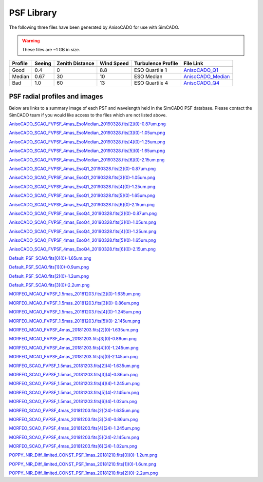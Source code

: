 PSF Library
===========

The following three files have been generated by AnisoCADO for use with SimCADO.

.. warning:: These files are ~1 GB in size.

======= ======= =========== ======= =============== ============================
Profile Seeing  Zenith      Wind    Turbulence      File Link
                Distance    Speed   Profile
------- ------- ----------- ------- --------------- ----------------------------
        arcsec  degree      m/s     Rel Cn2
======= ======= =========== ======= =============== ============================
Good    0.4     0           8.8     ESO Quartile 1  AnisoCADO_Q1_
Median  0.67    30          10      ESO Median      AnisoCADO_Median_
Bad     1.0     60          13      ESO Quartile 4  AnisoCADO_Q4_
======= ======= =========== ======= =============== ============================

.. _AnisoCADO_Q1: https://scopesim.univie.ac.at/InstPkgSvr/psfs/AnisoCADO_SCAO_FVPSF_4mas_EsoQ1_20190328.fits
.. _AnisoCADO_Median: https://scopesim.univie.ac.at/InstPkgSvr/psfs/AnisoCADO_SCAO_FVPSF_4mas_EsoMedian_20190328.fits
.. _AnisoCADO_Q4: https://scopesim.univie.ac.at/InstPkgSvr/psfs/AnisoCADO_SCAO_FVPSF_4mas_EsoQ4_20190328.fits


PSF radial profiles and images
------------------------------

Below are links to a summary image of each PSF and wavelength held in the
SimCADO PSF database. Please contact the SimCADO team if you would like access
to the files which are not listed above.

..
        .. execute_code::
                :hide_code:

                import requests

                url = "https://scopesim.univie.ac.at/InstPkgSvr/psfs/psf_summary/"
                file = "summary.txt"

                response = requests.get(url + file)
                response = response.text.split("\r\n")

                for line in response:
                    print(line.split(".fits")[0])
                    print("`{} <{}{}>.fits`_".format(line, url, line.split(".fits")[0]))


`AnisoCADO_SCAO_FVPSF_4mas_EsoMedian_20190328.fits[2](0)-0.87um.png <https://scopesim.univie.ac.at/InstPkgSvr/psfs/psf_summary/AnisoCADO_SCAO_FVPSF_4mas_EsoMedian_20190328.fits[2](0)-0.87um.png>`_

`AnisoCADO_SCAO_FVPSF_4mas_EsoMedian_20190328.fits[3](0)-1.05um.png <https://scopesim.univie.ac.at/InstPkgSvr/psfs/psf_summary/AnisoCADO_SCAO_FVPSF_4mas_EsoMedian_20190328.fits[3](0)-1.05um.png>`_

`AnisoCADO_SCAO_FVPSF_4mas_EsoMedian_20190328.fits[4](0)-1.25um.png <https://scopesim.univie.ac.at/InstPkgSvr/psfs/psf_summary/AnisoCADO_SCAO_FVPSF_4mas_EsoMedian_20190328.fits[4](0)-1.25um.png>`_

`AnisoCADO_SCAO_FVPSF_4mas_EsoMedian_20190328.fits[5](0)-1.65um.png <https://scopesim.univie.ac.at/InstPkgSvr/psfs/psf_summary/AnisoCADO_SCAO_FVPSF_4mas_EsoMedian_20190328.fits[5](0)-1.65um.png>`_

`AnisoCADO_SCAO_FVPSF_4mas_EsoMedian_20190328.fits[6](0)-2.15um.png <https://scopesim.univie.ac.at/InstPkgSvr/psfs/psf_summary/AnisoCADO_SCAO_FVPSF_4mas_EsoMedian_20190328.fits[6](0)-2.15um.png>`_

`AnisoCADO_SCAO_FVPSF_4mas_EsoQ1_20190328.fits[2](0)-0.87um.png <https://scopesim.univie.ac.at/InstPkgSvr/psfs/psf_summary/AnisoCADO_SCAO_FVPSF_4mas_EsoQ1_20190328.fits[2](0)-0.87um.png>`_

`AnisoCADO_SCAO_FVPSF_4mas_EsoQ1_20190328.fits[3](0)-1.05um.png <https://scopesim.univie.ac.at/InstPkgSvr/psfs/psf_summary/AnisoCADO_SCAO_FVPSF_4mas_EsoQ1_20190328.fits[3](0)-1.05um.png>`_

`AnisoCADO_SCAO_FVPSF_4mas_EsoQ1_20190328.fits[4](0)-1.25um.png <https://scopesim.univie.ac.at/InstPkgSvr/psfs/psf_summary/AnisoCADO_SCAO_FVPSF_4mas_EsoQ1_20190328.fits[4](0)-1.25um.png>`_

`AnisoCADO_SCAO_FVPSF_4mas_EsoQ1_20190328.fits[5](0)-1.65um.png <https://scopesim.univie.ac.at/InstPkgSvr/psfs/psf_summary/AnisoCADO_SCAO_FVPSF_4mas_EsoQ1_20190328.fits[5](0)-1.65um.png>`_

`AnisoCADO_SCAO_FVPSF_4mas_EsoQ1_20190328.fits[6](0)-2.15um.png <https://scopesim.univie.ac.at/InstPkgSvr/psfs/psf_summary/AnisoCADO_SCAO_FVPSF_4mas_EsoQ1_20190328.fits[6](0)-2.15um.png>`_

`AnisoCADO_SCAO_FVPSF_4mas_EsoQ4_20190328.fits[2](0)-0.87um.png <https://scopesim.univie.ac.at/InstPkgSvr/psfs/psf_summary/AnisoCADO_SCAO_FVPSF_4mas_EsoQ4_20190328.fits[2](0)-0.87um.png>`_

`AnisoCADO_SCAO_FVPSF_4mas_EsoQ4_20190328.fits[3](0)-1.05um.png <https://scopesim.univie.ac.at/InstPkgSvr/psfs/psf_summary/AnisoCADO_SCAO_FVPSF_4mas_EsoQ4_20190328.fits[3](0)-1.05um.png>`_

`AnisoCADO_SCAO_FVPSF_4mas_EsoQ4_20190328.fits[4](0)-1.25um.png <https://scopesim.univie.ac.at/InstPkgSvr/psfs/psf_summary/AnisoCADO_SCAO_FVPSF_4mas_EsoQ4_20190328.fits[4](0)-1.25um.png>`_

`AnisoCADO_SCAO_FVPSF_4mas_EsoQ4_20190328.fits[5](0)-1.65um.png <https://scopesim.univie.ac.at/InstPkgSvr/psfs/psf_summary/AnisoCADO_SCAO_FVPSF_4mas_EsoQ4_20190328.fits[5](0)-1.65um.png>`_

`AnisoCADO_SCAO_FVPSF_4mas_EsoQ4_20190328.fits[6](0)-2.15um.png <https://scopesim.univie.ac.at/InstPkgSvr/psfs/psf_summary/AnisoCADO_SCAO_FVPSF_4mas_EsoQ4_20190328.fits[6](0)-2.15um.png>`_

`Default_PSF_SCAO.fits[0](0)-1.65um.png <https://scopesim.univie.ac.at/InstPkgSvr/psfs/psf_summary/Default_PSF_SCAO.fits[0](0)-1.65um.png>`_

`Default_PSF_SCAO.fits[1](0)-0.9um.png <https://scopesim.univie.ac.at/InstPkgSvr/psfs/psf_summary/Default_PSF_SCAO.fits[1](0)-0.9um.png>`_

`Default_PSF_SCAO.fits[2](0)-1.2um.png <https://scopesim.univie.ac.at/InstPkgSvr/psfs/psf_summary/Default_PSF_SCAO.fits[2](0)-1.2um.png>`_

`Default_PSF_SCAO.fits[3](0)-2.2um.png <https://scopesim.univie.ac.at/InstPkgSvr/psfs/psf_summary/Default_PSF_SCAO.fits[3](0)-2.2um.png>`_

`MORFEO_MCAO_FVPSF_1.5mas_20181203.fits[2](0)-1.635um.png <https://scopesim.univie.ac.at/InstPkgSvr/psfs/psf_summary/MORFEO_MCAO_FVPSF_1.5mas_20181203.fits[2](0)-1.635um.png>`_

`MORFEO_MCAO_FVPSF_1.5mas_20181203.fits[3](0)-0.86um.png <https://scopesim.univie.ac.at/InstPkgSvr/psfs/psf_summary/MORFEO_MCAO_FVPSF_1.5mas_20181203.fits[3](0)-0.86um.png>`_

`MORFEO_MCAO_FVPSF_1.5mas_20181203.fits[4](0)-1.245um.png <https://scopesim.univie.ac.at/InstPkgSvr/psfs/psf_summary/MORFEO_MCAO_FVPSF_1.5mas_20181203.fits[4](0)-1.245um.png>`_

`MORFEO_MCAO_FVPSF_1.5mas_20181203.fits[5](0)-2.145um.png <https://scopesim.univie.ac.at/InstPkgSvr/psfs/psf_summary/MORFEO_MCAO_FVPSF_1.5mas_20181203.fits[5](0)-2.145um.png>`_

`MORFEO_MCAO_FVPSF_4mas_20181203.fits[2](0)-1.635um.png <https://scopesim.univie.ac.at/InstPkgSvr/psfs/psf_summary/MORFEO_MCAO_FVPSF_4mas_20181203.fits[2](0)-1.635um.png>`_

`MORFEO_MCAO_FVPSF_4mas_20181203.fits[3](0)-0.86um.png <https://scopesim.univie.ac.at/InstPkgSvr/psfs/psf_summary/MORFEO_MCAO_FVPSF_4mas_20181203.fits[3](0)-0.86um.png>`_

`MORFEO_MCAO_FVPSF_4mas_20181203.fits[4](0)-1.245um.png <https://scopesim.univie.ac.at/InstPkgSvr/psfs/psf_summary/MORFEO_MCAO_FVPSF_4mas_20181203.fits[4](0)-1.245um.png>`_

`MORFEO_MCAO_FVPSF_4mas_20181203.fits[5](0)-2.145um.png <https://scopesim.univie.ac.at/InstPkgSvr/psfs/psf_summary/MORFEO_MCAO_FVPSF_4mas_20181203.fits[5](0)-2.145um.png>`_

`MORFEO_SCAO_FVPSF_1.5mas_20181203.fits[2](4)-1.635um.png <https://scopesim.univie.ac.at/InstPkgSvr/psfs/psf_summary/MORFEO_SCAO_FVPSF_1.5mas_20181203.fits[2](4)-1.635um.png>`_

`MORFEO_SCAO_FVPSF_1.5mas_20181203.fits[3](4)-0.86um.png <https://scopesim.univie.ac.at/InstPkgSvr/psfs/psf_summary/MORFEO_SCAO_FVPSF_1.5mas_20181203.fits[3](4)-0.86um.png>`_

`MORFEO_SCAO_FVPSF_1.5mas_20181203.fits[4](4)-1.245um.png <https://scopesim.univie.ac.at/InstPkgSvr/psfs/psf_summary/MORFEO_SCAO_FVPSF_1.5mas_20181203.fits[4](4)-1.245um.png>`_

`MORFEO_SCAO_FVPSF_1.5mas_20181203.fits[5](4)-2.145um.png <https://scopesim.univie.ac.at/InstPkgSvr/psfs/psf_summary/MORFEO_SCAO_FVPSF_1.5mas_20181203.fits[5](4)-2.145um.png>`_

`MORFEO_SCAO_FVPSF_1.5mas_20181203.fits[6](4)-1.02um.png <https://scopesim.univie.ac.at/InstPkgSvr/psfs/psf_summary/MORFEO_SCAO_FVPSF_1.5mas_20181203.fits[6](4)-1.02um.png>`_

`MORFEO_SCAO_FVPSF_4mas_20181203.fits[2](24)-1.635um.png <https://scopesim.univie.ac.at/InstPkgSvr/psfs/psf_summary/MORFEO_SCAO_FVPSF_4mas_20181203.fits[2](24)-1.635um.png>`_

`MORFEO_SCAO_FVPSF_4mas_20181203.fits[3](24)-0.86um.png <https://scopesim.univie.ac.at/InstPkgSvr/psfs/psf_summary/MORFEO_SCAO_FVPSF_4mas_20181203.fits[3](24)-0.86um.png>`_

`MORFEO_SCAO_FVPSF_4mas_20181203.fits[4](24)-1.245um.png <https://scopesim.univie.ac.at/InstPkgSvr/psfs/psf_summary/MORFEO_SCAO_FVPSF_4mas_20181203.fits[4](24)-1.245um.png>`_

`MORFEO_SCAO_FVPSF_4mas_20181203.fits[5](24)-2.145um.png <https://scopesim.univie.ac.at/InstPkgSvr/psfs/psf_summary/MORFEO_SCAO_FVPSF_4mas_20181203.fits[5](24)-2.145um.png>`_

`MORFEO_SCAO_FVPSF_4mas_20181203.fits[6](24)-1.02um.png <https://scopesim.univie.ac.at/InstPkgSvr/psfs/psf_summary/MORFEO_SCAO_FVPSF_4mas_20181203.fits[6](24)-1.02um.png>`_

`POPPY_NIR_Diff_limited_CONST_PSF_1mas_20181210.fits[0](0)-1.2um.png <https://scopesim.univie.ac.at/InstPkgSvr/psfs/psf_summary/POPPY_NIR_Diff_limited_CONST_PSF_1mas_20181210.fits[0](0)-1.2um.png>`_

`POPPY_NIR_Diff_limited_CONST_PSF_1mas_20181210.fits[1](0)-1.6um.png <https://scopesim.univie.ac.at/InstPkgSvr/psfs/psf_summary/POPPY_NIR_Diff_limited_CONST_PSF_1mas_20181210.fits[1](0)-1.6um.png>`_

`POPPY_NIR_Diff_limited_CONST_PSF_1mas_20181210.fits[2](0)-2.2um.png <https://scopesim.univie.ac.at/InstPkgSvr/psfs/psf_summary/POPPY_NIR_Diff_limited_CONST_PSF_1mas_20181210.fits[2](0)-2.2um.png>`_


